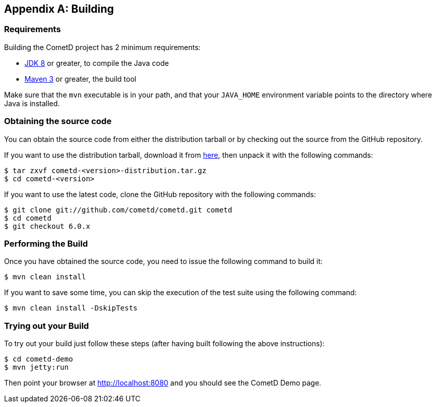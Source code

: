 
:numbered!:

[appendix]
[[_build]]
== Building

=== Requirements

Building the CometD project has 2 minimum requirements:

* http://java.sun.com[JDK 8] or greater, to compile the Java code
* http://maven.apache.org[Maven 3] or greater, the build tool

Make sure that the `mvn` executable is in your path, and that your `JAVA_HOME`
environment variable points to the directory where Java is installed.

=== Obtaining the source code

You can obtain the source code from either the distribution tarball or by
checking out the source from the GitHub repository.

If you want to use the distribution tarball, download it from
http://download.cometd.org/[here], then unpack it with the following commands:

----
$ tar zxvf cometd-<version>-distribution.tar.gz
$ cd cometd-<version>
----

If you want to use the latest code, clone the GitHub repository with the following commands:

----
$ git clone git://github.com/cometd/cometd.git cometd
$ cd cometd
$ git checkout 6.0.x
----

=== Performing the Build

Once you have obtained the source code, you need to issue the following command to build it:

----
$ mvn clean install
----

If you want to save some time, you can skip the execution of the test suite using the following command:

----
$ mvn clean install -DskipTests
----

=== Trying out your Build

To try out your build just follow these steps (after having built following the above instructions):

----
$ cd cometd-demo
$ mvn jetty:run
----

Then point your browser at http://localhost:8080 and you should see the CometD Demo page.

:numbered:
